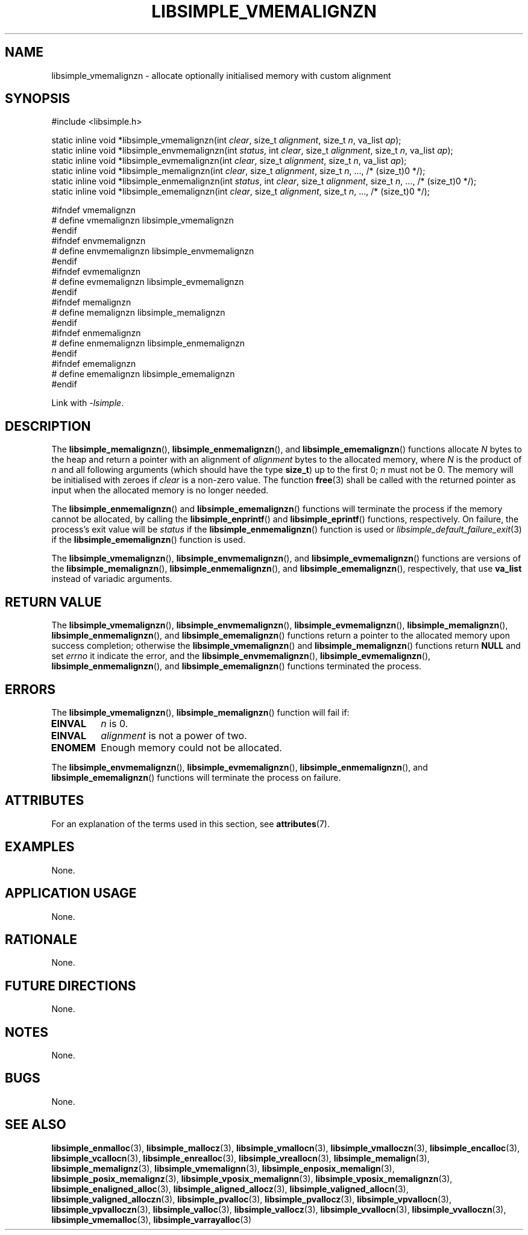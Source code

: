 .TH LIBSIMPLE_VMEMALIGNZN 3 2018-11-03 libsimple
.SH NAME
libsimple_vmemalignzn \- allocate optionally initialised memory with custom alignment
.SH SYNOPSIS
.nf
#include <libsimple.h>

static inline void *libsimple_vmemalignzn(int \fIclear\fP, size_t \fIalignment\fP, size_t \fIn\fP, va_list \fIap\fP);
static inline void *libsimple_envmemalignzn(int \fIstatus\fP, int \fIclear\fP, size_t \fIalignment\fP, size_t \fIn\fP, va_list \fIap\fP);
static inline void *libsimple_evmemalignzn(int \fIclear\fP, size_t \fIalignment\fP, size_t \fIn\fP, va_list \fIap\fP);
static inline void *libsimple_memalignzn(int \fIclear\fP, size_t \fIalignment\fP, size_t \fIn\fP, ..., /* (size_t)0 */);
static inline void *libsimple_enmemalignzn(int \fIstatus\fP, int \fIclear\fP, size_t \fIalignment\fP, size_t \fIn\fP, ..., /* (size_t)0 */);
static inline void *libsimple_ememalignzn(int \fIclear\fP, size_t \fIalignment\fP, size_t \fIn\fP, ..., /* (size_t)0 */);

#ifndef vmemalignzn
# define vmemalignzn libsimple_vmemalignzn
#endif
#ifndef envmemalignzn
# define envmemalignzn libsimple_envmemalignzn
#endif
#ifndef evmemalignzn
# define evmemalignzn libsimple_evmemalignzn
#endif
#ifndef memalignzn
# define memalignzn libsimple_memalignzn
#endif
#ifndef enmemalignzn
# define enmemalignzn libsimple_enmemalignzn
#endif
#ifndef ememalignzn
# define ememalignzn libsimple_ememalignzn
#endif
.fi
.PP
Link with
.IR \-lsimple .
.SH DESCRIPTION
The
.BR libsimple_memalignzn (),
.BR libsimple_enmemalignzn (),
and
.BR libsimple_ememalignzn ()
functions allocate
.I N
bytes to the heap and return a pointer with an
alignment of
.I alignment
bytes to the allocated memory, where
.I N
is the product of
.I n
and all following arguments (which should have the type
.BR size_t )
up to the first 0;
.I n
must not be 0. The memory will be initialised
with zeroes if
.I clear
is a non-zero value. The function
.BR free (3)
shall be called with the returned pointer as
input when the allocated memory is no longer needed.
.PP
The
.BR libsimple_enmemalignzn ()
and
.BR libsimple_ememalignzn ()
functions will terminate the process if the memory
cannot be allocated, by calling the
.BR libsimple_enprintf ()
and
.BR libsimple_eprintf ()
functions, respectively.
On failure, the process's exit value will be
.I status
if the
.BR libsimple_enmemalignzn ()
function is used or
.IR libsimple_default_failure_exit (3)
if the
.BR libsimple_ememalignzn ()
function is used.
.PP
The
.BR libsimple_vmemalignzn (),
.BR libsimple_envmemalignzn (),
and
.BR libsimple_evmemalignzn ()
functions are versions of the
.BR libsimple_memalignzn (),
.BR libsimple_enmemalignzn (),
and
.BR libsimple_ememalignzn (),
respectively, that use
.B va_list
instead of variadic arguments.
.SH RETURN VALUE
The
.BR libsimple_vmemalignzn (),
.BR libsimple_envmemalignzn (),
.BR libsimple_evmemalignzn (),
.BR libsimple_memalignzn (),
.BR libsimple_enmemalignzn (),
and
.BR libsimple_ememalignzn ()
functions return a pointer to the allocated memory
upon success completion; otherwise the
.BR libsimple_vmemalignzn ()
and
.BR libsimple_memalignzn ()
functions return
.B NULL
and set
.I errno
it indicate the error, and the
.BR libsimple_envmemalignzn (),
.BR libsimple_evmemalignzn (),
.BR libsimple_enmemalignzn (),
and
.BR libsimple_ememalignzn ()
functions terminated the process.
.SH ERRORS
The
.BR libsimple_vmemalignzn (),
.BR libsimple_memalignzn ()
function will fail if:
.TP
.B EINVAL
.I n
is 0.
.TP
.B EINVAL
.I alignment
is not a power of two.
.TP
.B ENOMEM
Enough memory could not be allocated.
.PP
The
.BR libsimple_envmemalignzn (),
.BR libsimple_evmemalignzn (),
.BR libsimple_enmemalignzn (),
and
.BR libsimple_ememalignzn ()
functions will terminate the process on failure.
.SH ATTRIBUTES
For an explanation of the terms used in this section, see
.BR attributes (7).
.TS
allbox;
lb lb lb
l l l.
Interface	Attribute	Value
T{
.BR libsimple_vmemalignzn (),
.br
.BR libsimple_envmemalignzn (),
.br
.BR libsimple_evmemalignzn (),
.br
.BR libsimple_memalignzn (),
.br
.BR libsimple_enmemalignzn (),
.br
.BR libsimple_ememalignzn ()
T}	Thread safety	MT-Safe
T{
.BR libsimple_vmemalignzn (),
.br
.BR libsimple_envmemalignzn (),
.br
.BR libsimple_evmemalignzn (),
.br
.BR libsimple_memalignzn (),
.br
.BR libsimple_enmemalignzn (),
.br
.BR libsimple_ememalignzn ()
T}	Async-signal safety	AS-Safe
T{
.BR libsimple_vmemalignzn (),
.br
.BR libsimple_envmemalignzn (),
.br
.BR libsimple_evmemalignzn (),
.br
.BR libsimple_memalignzn (),
.br
.BR libsimple_enmemalignzn (),
.br
.BR libsimple_ememalignzn ()
T}	Async-cancel safety	AC-Safe
.TE
.SH EXAMPLES
None.
.SH APPLICATION USAGE
None.
.SH RATIONALE
None.
.SH FUTURE DIRECTIONS
None.
.SH NOTES
None.
.SH BUGS
None.
.SH SEE ALSO
.BR libsimple_enmalloc (3),
.BR libsimple_mallocz (3),
.BR libsimple_vmallocn (3),
.BR libsimple_vmalloczn (3),
.BR libsimple_encalloc (3),
.BR libsimple_vcallocn (3),
.BR libsimple_enrealloc (3),
.BR libsimple_vreallocn (3),
.BR libsimple_memalign (3),
.BR libsimple_memalignz (3),
.BR libsimple_vmemalignn (3),
.BR libsimple_enposix_memalign (3),
.BR libsimple_posix_memalignz (3),
.BR libsimple_vposix_memalignn (3),
.BR libsimple_vposix_memalignzn (3),
.BR libsimple_enaligned_alloc (3),
.BR libsimple_aligned_allocz (3),
.BR libsimple_valigned_allocn (3),
.BR libsimple_valigned_alloczn (3),
.BR libsimple_pvalloc (3),
.BR libsimple_pvallocz (3),
.BR libsimple_vpvallocn (3),
.BR libsimple_vpvalloczn (3),
.BR libsimple_valloc (3),
.BR libsimple_vallocz (3),
.BR libsimple_vvallocn (3),
.BR libsimple_vvalloczn (3),
.BR libsimple_vmemalloc (3),
.BR libsimple_varrayalloc (3)

